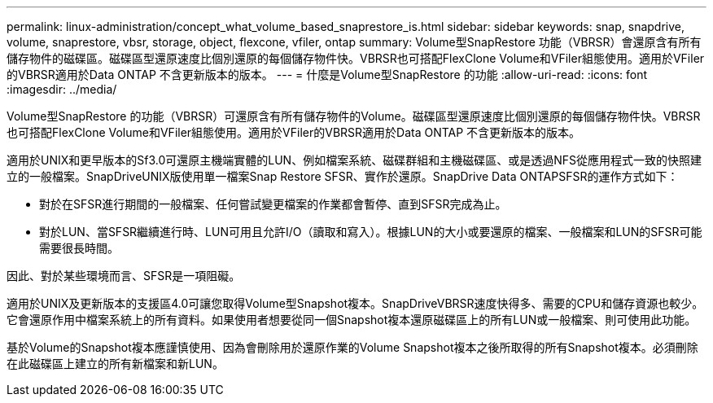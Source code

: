 ---
permalink: linux-administration/concept_what_volume_based_snaprestore_is.html 
sidebar: sidebar 
keywords: snap, snapdrive, volume, snaprestore, vbsr, storage, object, flexcone, vfiler, ontap 
summary: Volume型SnapRestore 功能（VBRSR）會還原含有所有儲存物件的磁碟區。磁碟區型還原速度比個別還原的每個儲存物件快。VBRSR也可搭配FlexClone Volume和VFiler組態使用。適用於VFiler的VBRSR適用於Data ONTAP 不含更新版本的版本。 
---
= 什麼是Volume型SnapRestore 的功能
:allow-uri-read: 
:icons: font
:imagesdir: ../media/


[role="lead"]
Volume型SnapRestore 的功能（VBRSR）可還原含有所有儲存物件的Volume。磁碟區型還原速度比個別還原的每個儲存物件快。VBRSR也可搭配FlexClone Volume和VFiler組態使用。適用於VFiler的VBRSR適用於Data ONTAP 不含更新版本的版本。

適用於UNIX和更早版本的Sf3.0可還原主機端實體的LUN、例如檔案系統、磁碟群組和主機磁碟區、或是透過NFS從應用程式一致的快照建立的一般檔案。SnapDriveUNIX版使用單一檔案Snap Restore SFSR、實作於還原。SnapDrive Data ONTAPSFSR的運作方式如下：

* 對於在SFSR進行期間的一般檔案、任何嘗試變更檔案的作業都會暫停、直到SFSR完成為止。
* 對於LUN、當SFSR繼續進行時、LUN可用且允許I/O（讀取和寫入）。根據LUN的大小或要還原的檔案、一般檔案和LUN的SFSR可能需要很長時間。


因此、對於某些環境而言、SFSR是一項阻礙。

適用於UNIX及更新版本的支援區4.0可讓您取得Volume型Snapshot複本。SnapDriveVBRSR速度快得多、需要的CPU和儲存資源也較少。它會還原作用中檔案系統上的所有資料。如果使用者想要從同一個Snapshot複本還原磁碟區上的所有LUN或一般檔案、則可使用此功能。

基於Volume的Snapshot複本應謹慎使用、因為會刪除用於還原作業的Volume Snapshot複本之後所取得的所有Snapshot複本。必須刪除在此磁碟區上建立的所有新檔案和新LUN。
